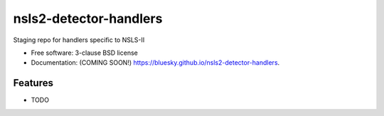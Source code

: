 =======================
nsls2-detector-handlers
=======================

.. image:: https://img.shields.io/travis/bluesky/nsls2-detector-handlers.svg
        :target: https://travis-ci.org/bluesky/nsls2-detector-handlers

.. image:: https://img.shields.io/pypi/v/nsls2-detector-handlers.svg
        :target: https://pypi.python.org/pypi/nsls2-detector-handlers


Staging repo for handlers specific to NSLS-II

* Free software: 3-clause BSD license
* Documentation: (COMING SOON!) https://bluesky.github.io/nsls2-detector-handlers.

Features
--------

* TODO
